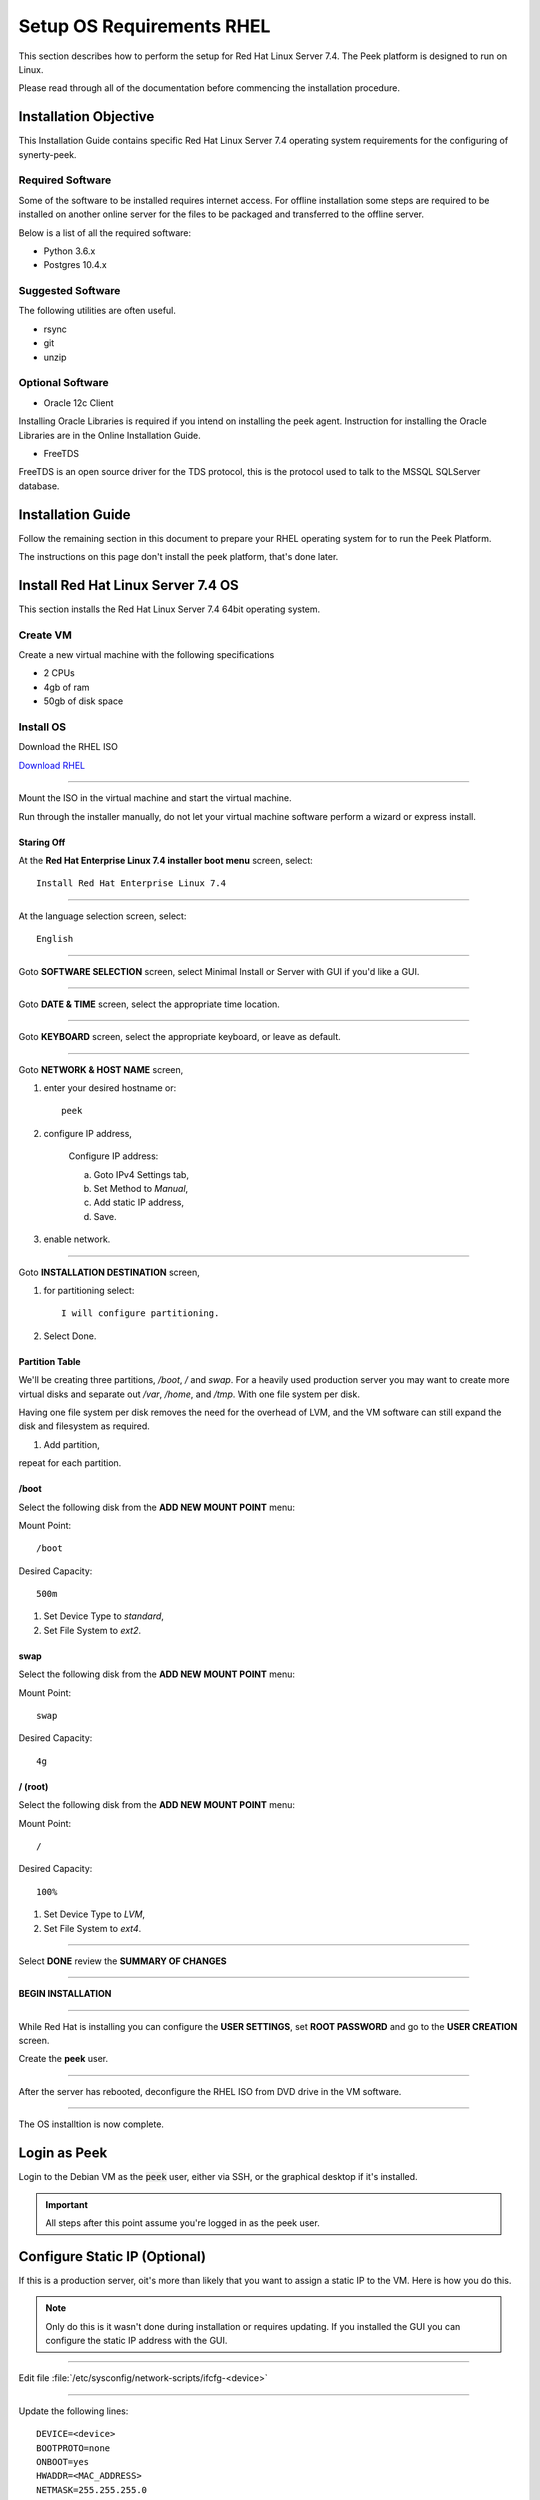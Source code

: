 ==========================
Setup OS Requirements RHEL
==========================

This section describes how to perform the setup for Red Hat Linux Server 7.4.  The Peek platform
is designed to run on Linux.

Please read through all of the documentation before commencing the installation procedure.

Installation Objective
----------------------

This Installation Guide contains specific Red Hat Linux Server 7.4 operating system requirements
for the configuring of synerty-peek.

Required Software
`````````````````

Some of the software to be installed requires internet access. For offline installation
some steps are required to be installed on another online server for the files to be
packaged and transferred to the offline server.

Below is a list of all the required software:


*   Python 3.6.x

*   Postgres 10.4.x

Suggested Software
``````````````````

The following utilities are often useful.

*   rsync

*   git

*   unzip


Optional Software
`````````````````

- Oracle 12c Client

Installing Oracle Libraries is required if you intend on installing the peek agent.
Instruction for installing the Oracle Libraries are in the Online Installation Guide.

- FreeTDS

FreeTDS is an open source driver for the TDS protocol, this is the protocol used to
talk to the MSSQL SQLServer database.

Installation Guide
------------------

Follow the remaining section in this document to prepare your RHEL operating system for
to run the Peek Platform.

The instructions on this page don't install the peek platform, that's done later.

Install Red Hat Linux Server 7.4 OS
-----------------------------------

This section installs the Red Hat Linux Server 7.4 64bit operating system.

Create VM
`````````

Create a new virtual machine with the following specifications

*   2 CPUs
*   4gb of ram
*   50gb of disk space

Install OS
``````````

Download the RHEL ISO

`Download RHEL <https://access.redhat.com/site/downloads/content/271/>`_

----

Mount the ISO in the virtual machine and start the virtual machine.

Run through the installer manually, do not let your virtual machine software perform
a wizard or express install.

Staring Off
~~~~~~~~~~~

At the **Red Hat Enterprise Linux 7.4 installer boot menu** screen, select: ::

    Install Red Hat Enterprise Linux 7.4

----

At the language selection screen, select: ::

    English

----

Goto **SOFTWARE SELECTION** screen, select Minimal Install or Server with GUI if 
you'd like a GUI.

.. image:: rhel_software_selection.jpg

----

Goto **DATE & TIME** screen, select the appropriate time location.

.. image:: rhel_date_and_time.jpg

----

Goto **KEYBOARD** screen, select the appropriate keyboard,
or leave as default.

----

Goto **NETWORK & HOST NAME** screen,

.. image:: rhel_network_hostname.jpg

1. enter your desired hostname or: ::

    peek

2. configure IP address,

    Configure IP address:

    .. image:: rhel_network_static_ip.jpg

    a. Goto IPv4 Settings tab,

    b. Set Method to `Manual`,

    c. Add static IP address,

    d. Save.

3. enable network.

----

Goto **INSTALLATION DESTINATION** screen, 

.. image:: rhel_installation_destination.jpg

1. for partitioning select: ::

    I will configure partitioning.

2. Select Done.

Partition Table
~~~~~~~~~~~~~~~

We'll be creating three partitions, `/boot`, `/` and `swap`. For a heavily used production
server you may want to create more virtual disks and separate out `/var`, `/home`, and `/tmp`.
With one file system per disk.

Having one file system per disk removes the need for the overhead of LVM, and the VM
software can still expand the disk and filesystem as required.

.. image:: rhel_manual_partitioning.jpg

1. Add partition,

repeat for each partition.

/boot
~~~~~

Select the following disk from the **ADD NEW MOUNT POINT** menu:

.. image:: rhel_new_mount_boot.jpg

Mount Point: ::

    /boot


Desired Capacity: ::

    500m


.. image:: rhel_manual_partitioning_boot.jpg

1. Set Device Type to `standard`,

2. Set File System to `ext2`.

swap
~~~~

Select the following disk from the **ADD NEW MOUNT POINT** menu: 

.. image:: rhel_new_mount_swap.jpg

Mount Point: ::

    swap


Desired Capacity: ::

    4g


/ (root)
~~~~~~~~

Select the following disk from the **ADD NEW MOUNT POINT** menu: 

.. image:: rhel_new_mount_root.jpg

Mount Point: ::

    /


Desired Capacity: ::

    100%


.. image:: rhel_partitioning_root.jpg

1. Set Device Type to `LVM`,

2. Set File System to `ext4`.

----

Select **DONE** review the **SUMMARY OF CHANGES**

----

**BEGIN INSTALLATION**

----

While Red Hat is installing you can configure the **USER SETTINGS**, 
set **ROOT PASSWORD** and go to the **USER CREATION** screen.

.. image:: rhel_configuration.jpg

Create the **peek** user.

.. image:: rhel_create_user.jpg

----

After the server has rebooted, deconfigure the RHEL ISO from DVD drive in the VM software.

----

The OS installtion is now complete.

Login as Peek
-------------

Login to the Debian VM as the :code:`peek` user, either via SSH, or the graphical desktop if it's
installed.

.. important:: All steps after this point assume you're logged in as the peek user.

Configure Static IP (Optional)
------------------------------

If this is a production server, oit's more than likely that you want to assign a static IP to the VM.
Here is how you do this.

.. note:: Only do this is it wasn't done during installation or requires updating.
    If you installed the GUI you can configure the static IP address with the GUI.

----

Edit file :file:`/etc/sysconfig/network-scripts/ifcfg-<device>`

----

Update the following lines: ::


    DEVICE=<device>
    BOOTPROTO=none
    ONBOOT=yes
    HWADDR=<MAC_ADDRESS>
    NETMASK=255.255.255.0
    IPADDR=<IP_ADDRESS>
    GATEWAY=<GATEWAY_ADDRESS>
    TYPE=Ethernet
    USERCTL=no
    IPV6INIT=no
    PEERDNS=yes

Installing General Prerequisites
--------------------------------

This section installs the OS packages required.

.. note:: Run the commands in this step as the `peek` user.

----

Install the C Compiler package, used for compiling python or VMWare tools, etc: ::

    PKG="gcc gcc-c++ kernel-devel make"
    sudo yum install $PKG

----

Install the Python build dependencies: ::

    PKG="curl git m4 ruby texinfo bzip2-devel libcurl-devel"
    PKG="$PKG expat-devel ncurses-libs zlib-devel libgmp-devel"
    sudo yum install -y $PKG


----

Install C libraries that some python packages link to when they install: ::

    PKG=""

    # For the cryptography package
    PKG="$PKG libffi-devel"

    # For the python Samba client
    PKG="$PKG samba-devel libsmbclient-devel"

    sudo yum install -y $PKG

    # For Shapely and GEOAlchemy
    sudo yum install -y http://dl.fedoraproject.org/pub/epel/7/x86_64/Packages/g/geos-3.4.2-2.el7.x86_64.rpm
    sudo yum install http://dl.fedoraproject.org/pub/epel/7/x86_64/Packages/g/geos-devel-3.4.2-2.el7.x86_64.rpm

    # For LXML and the Oracle client
    PKG="libxml2 libxml2-devel"
    PKG="$PKG libxslt libxslt-devel"
    PKG="$PKG libaio libaio-devel"

    sudo yum install -y $PKG

    # For the PostGresQL connector
    sudo yum install -y http://dl.fedoraproject.org/pub/epel/7/x86_64/Packages/l/libpqxx-4.0.1-1.el7.x86_64.rpm
    sudo yum install -y http://dl.fedoraproject.org/pub/epel/7/x86_64/Packages/l/libpqxx-devel-4.0.1-1.el7.x86_64.rpm

    # For the SQLite python connector
    sudo yum install -y http://dl.fedoraproject.org/pub/epel/7/x86_64/Packages/l/libsqlite3x-20071018-20.el7.x86_64.rpm
    sudo yum install -y http://dl.fedoraproject.org/pub/epel/7/x86_64/Packages/l/libsqlite3x-devel-20071018-20.el7.x86_64.rpm


----

Install rsync: ::

    PKG="rsync unzip"

    sudo yum install -y $PKG


----

Cleanup the downloaded packages: ::

    sudo yum clean all


Installing VMWare Tools (Optional)
----------------------------------

This section installs VMWare tools. The compiler tools have been installed from the section 
above.

----

In the VMWare software, find the option to install VMWare tools.

----

Mount and unzip the tools: ::

    sudo rm -rf /tmp/vmware-*
    sudo mount /dev/sr0 /mnt
    sudo tar -xzf /mnt/VM*gz -C /tmp
    sudo umount /mnt


----

Install the tools with the default options: ::

    cd /tmp/vmware-tools-distrib
    sudo ./vmware-install.pl -f -d


----

Cleanup the tools install: ::

    sudo rm -rf /tmp/vmware-*


----

Reboot the virtual machine: ::

    sudo shutdown -r now


.. note:: Keep in mind, that if the static IP is not set, the IP address of the VM may 
    change, causing issues when reconnecting with SSH.


Compile and Install Python 3.6
------------------------------

The Peek Platform runs on Python. These instructions download, compile and install the 
latest version of Python.

----

Edit `~/.bashrc` and insert the following after the first block comment.

Make sure these are before any lines like: ::

    # If not running interactiviely, don't do anything


Insert: ::

    ##### SET THE PEEK ENVIRONMENT #####
    # Setup the variables for PYTHON
    export PEEK_PY_VER="3.6.5"
    export PATH="/home/peek/cpython-${PEEK_PY_VER}/bin:$PATH"

    # Set the variables for the platform release
    # These are updated by the deploy script
    export PEEK_ENV=""
    [ -n "${PEEK_ENV}" ] && export PATH="${PEEK_ENV}/bin:$PATH"


----

Download and unarchive the supported version of Python: ::

    cd ~
    PEEK_PY_VER="3.6.5"
    wget "https://www.python.org/ftp/python/${PEEK_PY_VER}/Python-${PEEK_PY_VER}.tgz"
    tar xzf Python-${PEEK_PY_VER}.tgz


----


Configure the build: ::

    cd Python-${PEEK_PY_VER}
    ./configure --prefix=/home/peek/cpython-${PEEK_PY_VER}/ --enable-optimizations


----

Make and Make install the software: ::

    make install


----

Cleanup the download and build dir: ::

    cd
    rm -rf Python-${PEEK_PY_VER}*


----

Symlink the python3 commands so they are the only ones picked up by path: ::

    cd /home/peek/cpython-${PEEK_PY_VER}/bin
    ln -s pip3 pip
    ln -s python3 python


----

.. warning:: Restart your terminal to get the new environment.

----

Test that the setup is working: ::

    which python
    echo "It should be /home/peek/cpython-3.6.5/bin/python"

    which pip
    echo "It should be /home/peek/cpython-3.6.5/bin/pip"


----

synerty-peek is deployed into python virtual environments. Install the virtualenv 
python package: ::

    pip install virtualenv


----

The Wheel package is required for building platform and plugin releases: ::

    pip install wheel


Install Worker Dependencies
---------------------------

Install the parallel processing queue we use for the peek-worker tasks.

.. note:: Run the commands in this step as the `peek` user.

Install redis: ::

    mkdir /tmp/redis
    cd /tmp/redis

    # download redis dependencies
    wget http://www6.atomicorp.com/channels/atomic/centos/7/x86_64/RPMS/jemalloc-3.6.0-1.el7.art.x86_64.rpm
    
    # download redis
    wget http://www6.atomicorp.com/channels/atomic/centos/7/x86_64/RPMS/redis-3.0.7-4.el7.art.x86_64.rpm

    # install redis and dependencies
    sudo yum install -y jemalloc-* redis-*

    cd ~
    rm -r /tmp/redis

Install rabbitmq: ::

    # install erlang v20.3
    sudo yum install -y https://github.com/rabbitmq/erlang-rpm/releases/download/v20.3.6/erlang-20.3.6-1.el7.centos.x86_64.rpm

    # Set rabbitmq repository
    curl -s https://packagecloud.io/install/repositories/rabbitmq/rabbitmq-server/script.rpm.sh | sudo bash

    # install rabbitmq
    sudo yum install -y rabbitmq-server


----

Cleanup the downloaded packages: ::

    sudo yum clean all


----

Enable the RabbitMQ management plugins: ::

    sudo rm /var/lib/rabbitmq/.erlang.cookie
    sudo rabbitmq-plugins enable rabbitmq_mqtt
    sudo rabbitmq-plugins enable rabbitmq_management
    sudo service rabbitmq-server restart


Install PostGreSQL
------------------

Install the relational database we use on Linux.

.. note:: Run the commands in this step as the `peek` user.

Install PostGreSQL: ::

    sudo yum install -y postgresql-server postgresql-contrib


Create a new PostGreSQL database cluster: ::

    sudo postgresql-setup initdb


Create the peek SQL user: ::

    F="/var/lib/pgsql/data/pg_hba.conf"
    if ! sudo grep -q 'peek' $F; then
        echo "host  peek    peek    127.0.0.1/32    trust" | sudo tee $F -a
    fi
    sudo systemctl start postgresql
    sudo systemctl enable postgresql
    sudo su - postgres
    createuser -d -r -s peek
    exit # exit postgres user


----

Create the database: ::

    createdb -O peek peek


----

Set the database password: ::

    psql <<EOF
    \password
    \q
    EOF

    # Set the password as "PASSWORD"


----

Cleanup traces of the password: ::

    [ -e ~/.psql_history ] && rm ~/.psql_history


Install Oracle Client (Optional)
--------------------------------

The oracle libraries are optional. Install them where the agent runs if you are 
going to interface with an oracle database.

----

Edit `~/.bashrc` and insert the following after the first block comment.

Make sure these are before any lines like: ::

    # If not running interactiviely, don't do anything


Insert: ::

    # Setup the variables for ORACLE
    export LD_LIBRARY_PATH="/home/peek/oracle/instantclient_12_2:$LD_LIBRARY_PATH"
    export ORACLE_HOME="/home/peek/oracle/instantclient_12_2"

.. warning:: Restart your terminal you get the new environment.

----

Make the directory where the oracle client will live ::

        mkdir /home/peek/oracle

----

Download the following from oracle.

The version used in these instructions is **12.2.0.1.0**.

#.  Download the "Instant Client Package - Basic" from
    http://www.oracle.com/technetwork/topics/linuxx86-64soft-092277.html

#.  Download the "Instant Client Package - SDK" from
    http://www.oracle.com/technetwork/topics/linuxx86-64soft-092277.html

Copy these files to :file:`/home/peek/oracle` on the peek server.

----

Extract the files. ::

    cd ~/oracle
    unzip instantclient-sdk-linux.x64-12.2.0.1.0.zip
    unzip instantclient-basic-linux.x64-12.2.0.1.0.zip


----

Symlink the oracle client lib ::

    cd $ORACLE_HOME
    ln -snf libclntsh.so.12.1 libclntsh.so
    ls -l libclntsh.so


What Next?
----------

Refer back to the :ref:`how_to_use_peek_documentation` guide to see which document to
follow next.
